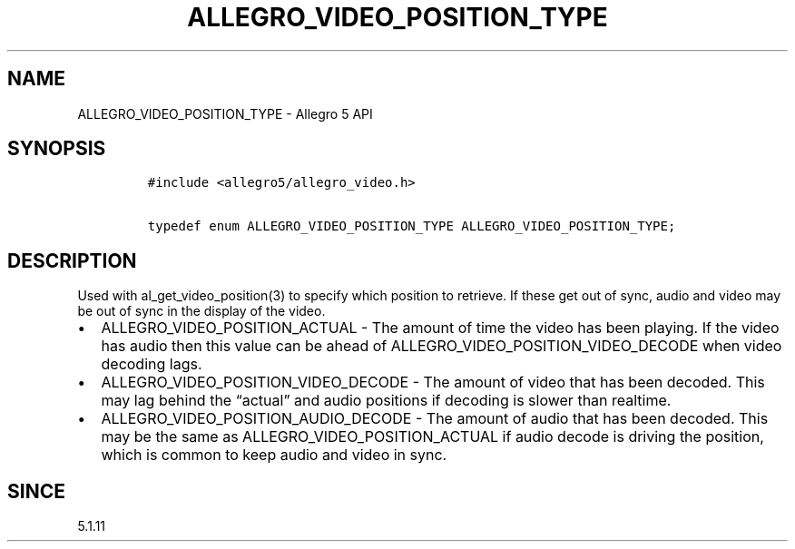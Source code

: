 .\" Automatically generated by Pandoc 2.11.4
.\"
.TH "ALLEGRO_VIDEO_POSITION_TYPE" "3" "" "Allegro reference manual" ""
.hy
.SH NAME
.PP
ALLEGRO_VIDEO_POSITION_TYPE - Allegro 5 API
.SH SYNOPSIS
.IP
.nf
\f[C]
#include <allegro5/allegro_video.h>

typedef enum ALLEGRO_VIDEO_POSITION_TYPE ALLEGRO_VIDEO_POSITION_TYPE;
\f[R]
.fi
.SH DESCRIPTION
.PP
Used with al_get_video_position(3) to specify which position to
retrieve.
If these get out of sync, audio and video may be out of sync in the
display of the video.
.IP \[bu] 2
ALLEGRO_VIDEO_POSITION_ACTUAL - The amount of time the video has been
playing.
If the video has audio then this value can be ahead of
ALLEGRO_VIDEO_POSITION_VIDEO_DECODE when video decoding lags.
.IP \[bu] 2
ALLEGRO_VIDEO_POSITION_VIDEO_DECODE - The amount of video that has been
decoded.
This may lag behind the \[lq]actual\[rq] and audio positions if decoding
is slower than realtime.
.IP \[bu] 2
ALLEGRO_VIDEO_POSITION_AUDIO_DECODE - The amount of audio that has been
decoded.
This may be the same as ALLEGRO_VIDEO_POSITION_ACTUAL if audio decode is
driving the position, which is common to keep audio and video in sync.
.SH SINCE
.PP
5.1.11
